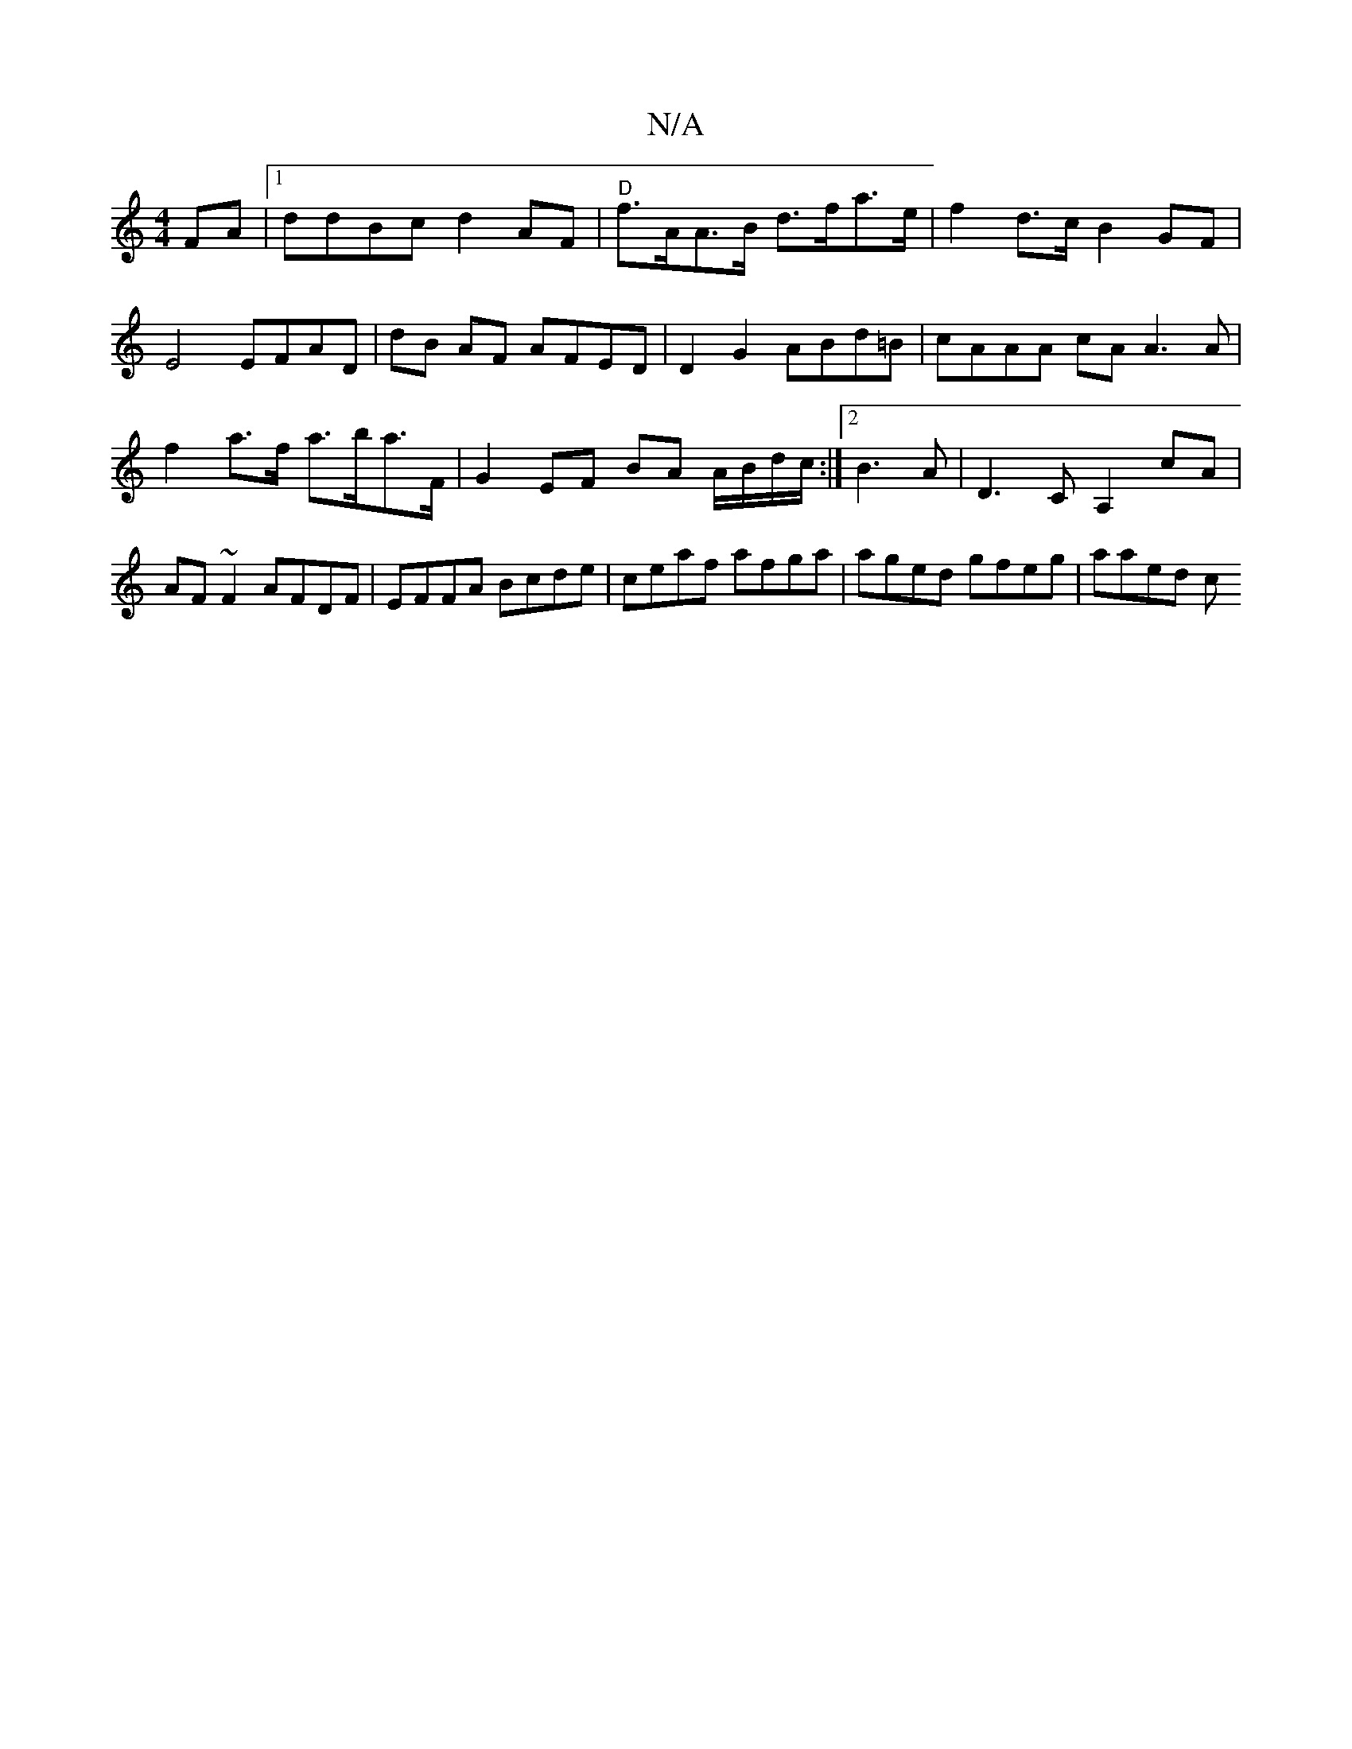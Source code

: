 X:1
T:N/A
M:4/4
R:N/A
K:Cmajor
FA|1 ddBc d2 AF|"D"f>AA>B d>fa>e | f2d>c B2 GF | E4 EFAD | dB AF AFED | D2 G2 ABd=B | cAAA cAA3 A | f2 a>f a>ba>F | G2 EF BA A/B/d/c/:|2 B3A| D3C A,2cA| AF~F2 AFDF|EFFA Bcde|ceaf afga|aged gfeg|aaed c